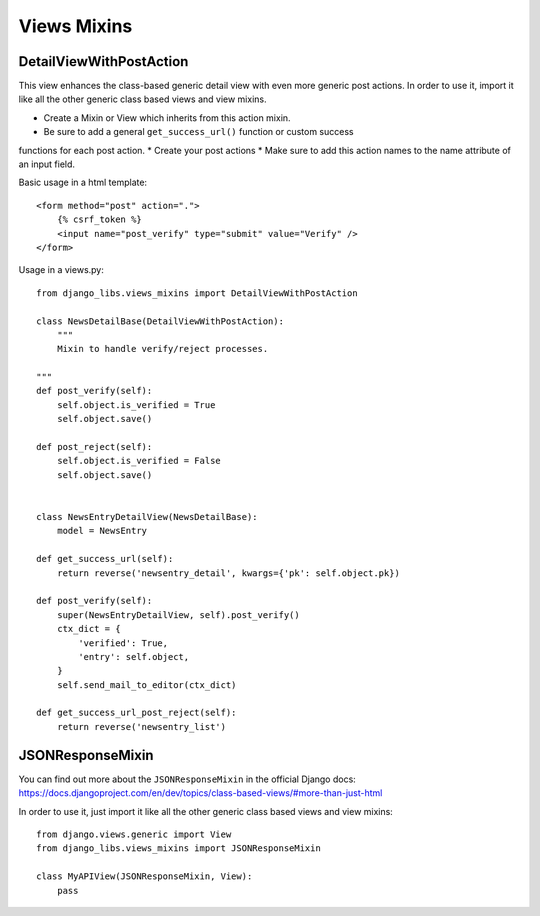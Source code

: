 Views Mixins
===========

DetailViewWithPostAction
------------------------

This view enhances the class-based generic detail view with even more
generic post actions.
In order to use it, import it like all the other generic class based views
and view mixins.

* Create a Mixin or View which inherits from this action mixin.
* Be sure to add a general ``get_success_url()`` function or custom success
functions for each post action.
* Create your post actions
* Make sure to add this action names to the name attribute of an input field.


Basic usage in a html template::

    <form method="post" action=".">
        {% csrf_token %}
        <input name="post_verify" type="submit" value="Verify" />
    </form>


Usage in a views.py::

    from django_libs.views_mixins import DetailViewWithPostAction

    class NewsDetailBase(DetailViewWithPostAction):
        """
        Mixin to handle verify/reject processes.

    """
    def post_verify(self):
        self.object.is_verified = True
        self.object.save()

    def post_reject(self):
        self.object.is_verified = False
        self.object.save()


    class NewsEntryDetailView(NewsDetailBase):
        model = NewsEntry

    def get_success_url(self):
        return reverse('newsentry_detail', kwargs={'pk': self.object.pk})

    def post_verify(self):
        super(NewsEntryDetailView, self).post_verify()
        ctx_dict = {
            'verified': True,
            'entry': self.object,
        }
        self.send_mail_to_editor(ctx_dict)

    def get_success_url_post_reject(self):
        return reverse('newsentry_list')


JSONResponseMixin
-----------------

You can find out more about the ``JSONResponseMixin`` in the official Django
docs: https://docs.djangoproject.com/en/dev/topics/class-based-views/#more-than-just-html

In order to use it, just import it like all the other generic class based views
and view mixins::

    from django.views.generic import View
    from django_libs.views_mixins import JSONResponseMixin

    class MyAPIView(JSONResponseMixin, View):
        pass
